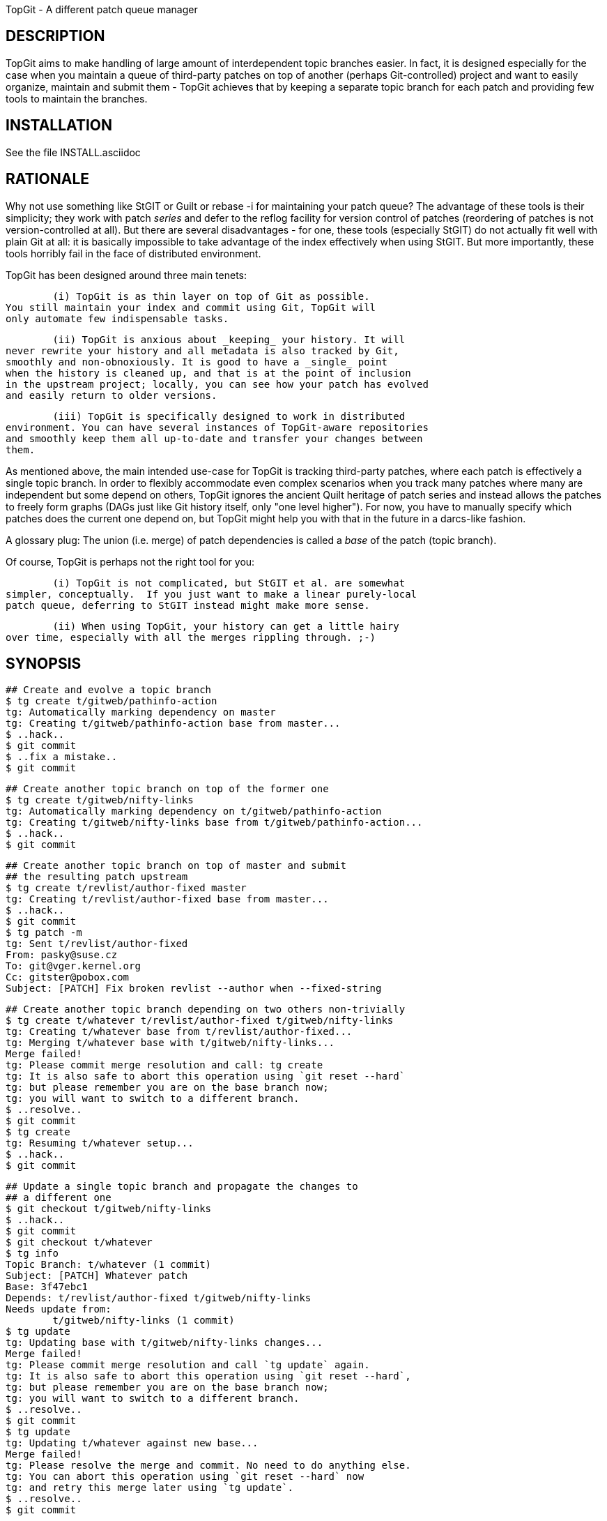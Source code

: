 TopGit - A different patch queue manager


DESCRIPTION
-----------

TopGit aims to make handling of large amount of interdependent topic
branches easier. In fact, it is designed especially for the case
when you maintain a queue of third-party patches on top of another
(perhaps Git-controlled) project and want to easily organize, maintain
and submit them - TopGit achieves that by keeping a separate topic
branch for each patch and providing few tools to maintain the branches.


INSTALLATION
------------
See the file INSTALL.asciidoc


RATIONALE
---------

Why not use something like StGIT or Guilt or rebase -i for maintaining
your patch queue?  The advantage of these tools is their simplicity;
they work with patch _series_ and defer to the reflog facility for
version control of patches (reordering of patches is not
version-controlled at all). But there are several disadvantages -
for one, these tools (especially StGIT) do not actually fit well
with plain Git at all: it is basically impossible to take advantage
of the index effectively when using StGIT. But more importantly,
these tools horribly fail in the face of distributed environment.

TopGit has been designed around three main tenets:

	(i) TopGit is as thin layer on top of Git as possible.
You still maintain your index and commit using Git, TopGit will
only automate few indispensable tasks.

	(ii) TopGit is anxious about _keeping_ your history. It will
never rewrite your history and all metadata is also tracked by Git,
smoothly and non-obnoxiously. It is good to have a _single_ point
when the history is cleaned up, and that is at the point of inclusion
in the upstream project; locally, you can see how your patch has evolved
and easily return to older versions.

	(iii) TopGit is specifically designed to work in distributed
environment. You can have several instances of TopGit-aware repositories
and smoothly keep them all up-to-date and transfer your changes between
them.

As mentioned above, the main intended use-case for TopGit is tracking
third-party patches, where each patch is effectively a single topic
branch.  In order to flexibly accommodate even complex scenarios when
you track many patches where many are independent but some depend
on others, TopGit ignores the ancient Quilt heritage of patch series
and instead allows the patches to freely form graphs (DAGs just like
Git history itself, only "one level higher"). For now, you have
to manually specify which patches does the current one depend
on, but TopGit might help you with that in the future in a darcs-like
fashion.

A glossary plug: The union (i.e. merge) of patch dependencies is
called a _base_ of the patch (topic branch).

Of course, TopGit is perhaps not the right tool for you:

	(i) TopGit is not complicated, but StGIT et al. are somewhat
simpler, conceptually.  If you just want to make a linear purely-local
patch queue, deferring to StGIT instead might make more sense.

	(ii) When using TopGit, your history can get a little hairy
over time, especially with all the merges rippling through. ;-)


SYNOPSIS
--------

	## Create and evolve a topic branch
	$ tg create t/gitweb/pathinfo-action
	tg: Automatically marking dependency on master
	tg: Creating t/gitweb/pathinfo-action base from master...
	$ ..hack..
	$ git commit
	$ ..fix a mistake..
	$ git commit

	## Create another topic branch on top of the former one
	$ tg create t/gitweb/nifty-links
	tg: Automatically marking dependency on t/gitweb/pathinfo-action
	tg: Creating t/gitweb/nifty-links base from t/gitweb/pathinfo-action...
	$ ..hack..
	$ git commit

	## Create another topic branch on top of master and submit
	## the resulting patch upstream
	$ tg create t/revlist/author-fixed master
	tg: Creating t/revlist/author-fixed base from master...
	$ ..hack..
	$ git commit
	$ tg patch -m
	tg: Sent t/revlist/author-fixed
	From: pasky@suse.cz
	To: git@vger.kernel.org
	Cc: gitster@pobox.com
	Subject: [PATCH] Fix broken revlist --author when --fixed-string

	## Create another topic branch depending on two others non-trivially
	$ tg create t/whatever t/revlist/author-fixed t/gitweb/nifty-links
	tg: Creating t/whatever base from t/revlist/author-fixed...
	tg: Merging t/whatever base with t/gitweb/nifty-links...
	Merge failed!
	tg: Please commit merge resolution and call: tg create
	tg: It is also safe to abort this operation using `git reset --hard`
	tg: but please remember you are on the base branch now;
	tg: you will want to switch to a different branch.
	$ ..resolve..
	$ git commit
	$ tg create
	tg: Resuming t/whatever setup...
	$ ..hack..
	$ git commit

	## Update a single topic branch and propagate the changes to
	## a different one
	$ git checkout t/gitweb/nifty-links
	$ ..hack..
	$ git commit
	$ git checkout t/whatever
	$ tg info
	Topic Branch: t/whatever (1 commit)
	Subject: [PATCH] Whatever patch
	Base: 3f47ebc1
	Depends: t/revlist/author-fixed t/gitweb/nifty-links
	Needs update from:
		t/gitweb/nifty-links (1 commit)
	$ tg update
	tg: Updating base with t/gitweb/nifty-links changes...
	Merge failed!
	tg: Please commit merge resolution and call `tg update` again.
	tg: It is also safe to abort this operation using `git reset --hard`,
	tg: but please remember you are on the base branch now;
	tg: you will want to switch to a different branch.
	$ ..resolve..
	$ git commit
	$ tg update
	tg: Updating t/whatever against new base...
	Merge failed!
	tg: Please resolve the merge and commit. No need to do anything else.
	tg: You can abort this operation using `git reset --hard` now
	tg: and retry this merge later using `tg update`.
	$ ..resolve..
	$ git commit

	## Update a single topic branch and propagate the changes
	## further through the dependency chain
	$ git checkout t/gitweb/pathinfo-action
	$ ..hack..
	$ git commit
	$ git checkout t/whatever
	$ tg info
	Topic Branch: t/whatever (1/2 commits)
	Subject: [PATCH] Whatever patch
	Base: 0ab2c9b3
	Depends: t/revlist/author-fixed t/gitweb/nifty-links
	Needs update from:
		t/gitweb/pathinfo-action (<= t/gitweb/nifty-links) (1 commit)
	$ tg update
	tg: Recursing to t/gitweb/nifty-links...
	[t/gitweb/nifty-links] tg: Updating base with t/gitweb/pathinfo-action changes...
	Merge failed!
	[t/gitweb/nifty-links] tg: Please commit merge resolution and call `tg update` again.
	[t/gitweb/nifty-links] tg: It is also safe to abort this operation using `git reset --hard`,
	[t/gitweb/nifty-links] tg: but please remember you are on the base branch now;
	[t/gitweb/nifty-links] tg: you will want to switch to a different branch.
	[t/gitweb/nifty-links] tg: You are in a subshell. If you abort the merge,
	[t/gitweb/nifty-links] tg: use `exit` to abort the recursive update altogether.
	[t/gitweb/nifty-links] $ ..resolve..
	[t/gitweb/nifty-links] $ git commit
	[t/gitweb/nifty-links] $ tg update
	[t/gitweb/nifty-links] tg: Updating t/gitweb/nifty-links against new base...
	Merge failed!
	[t/gitweb/nifty-links] tg: Please resolve the merge and commit.
	[t/gitweb/nifty-links] tg: You can abort this operation using `git reset --hard`.
	[t/gitweb/nifty-links] tg: You are in a subshell. After you either commit or abort
	[t/gitweb/nifty-links] tg: your merge, use `exit` to proceed with the recursive update.
	[t/gitweb/nifty-links] $ ..resolve..
	[t/gitweb/nifty-links] $ git commit
	[t/gitweb/nifty-links] $ exit
	tg: Updating base with t/gitweb/nifty-links changes...
	tg: Updating t/whatever against new base...

	## Clone a TopGit-controlled repository
	$ git clone URL repo
	$ cd repo
	$ tg remote --populate origin
	...
	$ git fetch
	$ tg update

	## Add a TopGit remote to a repository and push to it
	$ git remote add foo URL
	$ tg remote foo
	$ tg push -r foo t/whatever
	# Note that magit still uses git push, which is wrong as of TopGit 0.8

	## Update from a non-default TopGit remote
	$ git fetch foo
	$ tg -r foo summary
	$ tg -r foo update


USAGE
-----

The 'tg' tool of TopGit has several subcommands:

tg help
~~~~~~~
	Our sophisticated integrated help facility. Doesn't do
	a whole lot for now.

tg create
~~~~~~~~~
	Create a new TopGit-controlled topic branch of a given name
	(required argument) and switch to it. If no dependencies
	are specified (by extra arguments passed after the first one),
	the current branch is assumed to be the only dependency.

	After `tg create`, you should insert the patch description
	to the '.topmsg' file, which will already contain some
	prefilled bits. You can set topgit.to, topgit.cc and topgit.bcc
	configuration variables in order to have `tg create`
	add these headers with given default values to '.topmsg'.

	The main task of `tg create` is to set up the topic branch
	base from the dependencies. This may fail due to merge conflicts.
	In that case, after you commit the conflicts resolution,
	you should call `tg create` again (without any arguments);
	it will detect that you are on a topic branch base ref and
	resume the topic branch creation operation.

	In an alternative use case, if '-r BRANCH' is given instead
	of dependency list, the topic branch is created based on
	the given remote branch.

tg delete
~~~~~~~~~
	Remove a TopGit-controlled topic branch of given name
	(required argument). Normally, this command will remove
	only empty branch (base == head) without dependencies; use '-f'
	to remove non-empty branch or branch that is dependent upon.

	The '-f' option is also useful to force removal of a branch's base, if
	you used 'git branch -D B' to remove the branch B, and then certain
	TopGit commands complain, because the base of branch B is still there.

	Currently, this command will _NOT_ remove the branch from
	the dependency list in other branches. You need to take
	care of this _manually_. This is even more complicated
	in combination with '-f', in that case you need to manually
	unmerge the removed branch's changes from the branches
	depending on it.

	TODO: '-a' to delete all empty branches, depfix, revert

tg depend
~~~~~~~~~
	Change dependencies of a TopGit-controlled topic branch.
	This should have several subcommands, but only 'add' is
	supported right now.

	The 'add' subcommand takes an argument of a topic branch
	to be added, adds it to '.topdeps', performs a commit and
	then updates your topic branch accordingly. If you want to
	do other things related to the dependency addition, like
	adjusting '.topmsg', prepare them in the index before
	calling 'tg depend add'.

	TODO: Subcommand for removing dependencies, obviously

tg files
~~~~~~~~
	List files changed by the current or specified topic branch.

	Options:
	  -i		list files based on index instead of branch
	  -w		list files based on working tree instead of branch

tg info
~~~~~~~
	Show a summary information about the current or specified
	topic branch.

tg patch
~~~~~~~~
	Generate a patch from the current or specified topic branch.
	This means that the diff between the topic branch base and
	head (latest commit) is shown, appended to the description
	found in the .topmsg file.

	The patch is by default simply dumped to stdout. In the future,
	tg patch will be able to automatically send the patches by mail
	or save them to files. (TODO)

	Options:
	  -i		base patch generation on index instead of branch
	  -w		base patch generation on working tree instead of branch

tg mail
~~~~~~~
	Send a patch from the current or specified topic branch as
	email.

	Takes the patch given on the command line and emails it out.
	Destination addresses such as To, Cc and Bcc are taken from the
	patch header.

	Since it actually boils down to `git send-email` please refer to
	its documentation for details on how to setup email for git.
	You can pass arbitrary options to this command through the
	'-s' parameter, but you must double-quote everything.
	The '-r' parameter with msgid can be used to generate in-reply-to
	and reference headers to an earlier mail.

	Note: be careful when using this command.  It easily sends out several
	mails.  You might want to run

		git config sendemail.confirm always

	to let `git send-email` ask for confirmation before sending any mail.

	Options:
	  -i		base patch generation on index instead of branch
	  -w		base patch generation on working tree instead of branch

	TODO: 'tg mail patchfile' to mail an already exported patch
	TODO: mailing patch series
	TODO: specifying additional options and addresses on command
	      line

tg remote
~~~~~~~~~
	Register given remote as TopGit-controlled. This will create
	the namespace for the remote branch bases and teach 'git fetch'
	to operate on them. However, from TopGit 0.8 onwards you need to
	use 'tg push', or 'git push --mirror', for pushing TopGit-controlled
	branches.

	'tg remote' takes a optional remote name argument, and optional
	'--populate' switch - use that for your origin-style remote,
	it will seed the local topic branch system based on the
	remote topic branches. '--populate' will also make 'tg remote'
	automatically fetch the remote and 'tg update' to look at
	branches of this remote for updates by default.

tg summary
~~~~~~~~~~
	Show overview of all TopGit-tracked topic branches and their
	up-to-date status ('>' marks the current topic branch,
	'0' marks that it introduces no own changes,
	'l'/'r' marks that it is local-only or has remote mate,
	'L'/'R' marks that it is ahead/out-of-date wrt. its remote mate,
	'D' marks that it is out-of-date wrt. its dependencies,
	'!' marks that it has missing dependencies (even recursively),
	'B' marks that it is out-of-date wrt. its base).

	This can take long time to accurately determine all the relevant
	information about each branch; you can pass '-t' to get just
	terse list of topic branch names quickly. Alternately, you can
	pass '--graphviz' to get a dot-suitable output to draw a dependency
	graph between the topic branches.

	You can also use the --sort option to sort the branches using
	a topological sort.  This is especially useful if each
	TopGit-tracked topic branch depends on a single parent branch,
	since it will then print the branches in the dependency
	order.  In more complex scenarios, a text graph view would be
	much more useful, but that is not yet implemented.

	The --deps option outputs dependency informations between
	branches in a machine-readable format.  Feed this to "tsort"
	to get the output from --sort.

	Options:
	  -i		Use TopGit meta data from the index instead of branch
	  -w		Use TopGit meta data from the working tree instead of branch

	TODO: Speed up by an order of magnitude
	TODO: Text graph view

tg export
~~~~~~~~~
	Export a tidied-up history of the current topic branch
	and its dependencies, suitable for feeding upstream.
	Each topic branch corresponds to a single commit or patch
	in the cleaned up history (corresponding basically exactly
	to `tg patch` output for the topic branch).

	The command has three possible outputs now - either a Git branch with
	the collapsed history, a Git branch with a linearized history, or a
	quilt series in new directory.

	In case of producing collapsed history in new branch,
	you can use this collapsed structure either for providing
	a pull source for upstream, or further linearization e.g.
	for creation of a quilt series using git log:

		git log --pretty=email -p --topo-order origin..exported

	To better understand the function of `tg export`,
	consider this dependency structure of topic branches:

	origin/master - t/foo/blue - t/foo/red - master
	             `- t/bar/good <,----------'
	             `- t/baz      ------------'

	(Where each of the branches may have hefty history.) Then

	master$ tg export for-linus

	will create this commit structure on branch for-linus:

	origin/master - t/foo/blue -. merge - t/foo/red -.. merge - master
	             `- t/bar/good <,-------------------'/
	             `- t/baz      ---------------------'

	In case of using the linearize mode:

	master$ tg export --linearize for-linus

	you get a linear history respecting the dependencies of your patches in
	a new branch for-linus.  The result should be more or less the same as
	using quilt mode and reimporting it into a Git branch.  (More or less
	because the topologic order can usually be extended in more than one
	way into a complete ordering and the two methods may choose different
	one's.)  The result might be more appropriate for merging upstream as
	it contains fewer merges.

	Note that you might get conflicts during linearization because the
	patches are reordered to get a linear history.

	In case of the quilt mode,

	master$ tg export --quilt for-linus

	would create this directory for-linus:

	for-linus/t/foo/blue.diff
	for-linus/t/foo/red.diff
	for-linus/t/bar/good.diff
	for-linus/t/baz.diff
	for-linus/series:
		t/foo/blue.diff -p1
		t/bar/good.diff -p1
		t/foo/red.diff -p1
		t/baz.diff -p1

	The command works on the current topic branch
	and can be called either without a parameter
	(in that case, '--collapse' is assumed)
	and with one mandatory argument: the name of the branch
	where the exported result shall be stored.
	The branch will be silently overwritten if it exists already!
	Use git reflog to recover in case of mistake.

	Alternatively, call it with the '--quilt' parameter
	and an argument specifying the directory
	where the quilt series should be saved.

	With '--quilt', you can also pass '-b' parameter followed by
	a comma-separated explicit list of branches to export. This
	mode of operation is currently not supported with collapse.

	In '--quilt' mode the patches are named like the originating topgit
	branch.  So usually they end up in subdirectories of the output
	directory.  With option '--flatten' the names are mangled such that
	they end up directly in the output dir (i.e. slashes are substituted by
	underscores).  With option '--strip[=N]' the first 'N' subdirectories (all
	if no 'N' is given) get stripped off.  Names are always '--strip'ped
	before '--flatten'ed.  With option '--numbered' (which implies '--flatten')
	the patch names get a number as prefix to allow getting the order without
	consulting the series file, which eases sending out the patches.

	Usage: tg export ([(--collapse | --linearize)] BRANCH | --quilt DIR)

	TODO: Make stripping of non-essential headers configurable
	TODO: Make stripping of [PATCH] and other prefixes configurable
	TODO: --mbox option for other mode of operation
	TODO: -a option to export all branches
	TODO: For quilt exporting, export the linearized history created in a
	      temporary branch---this would allow producing conflict-less
	      series

tg import
~~~~~~~~~
	Import commits within the given revision range into TopGit,
	creating one topic branch per commit, the dependencies forming
	a linear sequence starting on your current branch (or a branch
	specified by the '-d' parameter).

	The branch names are auto-guessed from the commit messages
	and prefixed by t/ by default; use '-p PREFIX' to specify
	an alternative prefix (even an empty one).

	Alternatively, you can use the '-s NAME' parameter to specify
	the name of target branch; the command will then take one more
	argument describing a single commit to import.

tg update
~~~~~~~~~
	Update the current, specified or all topic branches wrt. changes
	in the branches they depends on and remote branches.
	This is performed in two phases - first,
	changes within the dependencies are merged to the base,
	then the base is merged into the topic branch.
	The output will guide you in case of conflicts.

	When -a is specifed, updates all topic branches matched by
	PATTERNs (see git-for-all-refs(1) for details) or all if
	no pattern is given.

	After the update if single topic branch was specified, it is left
	as current; if -a was specified, returns to branch which was
	current at the beginning.

	In case your dependencies are not up-to-date, tg update
	will first recurse into them and update these.

	If a remote branch update brings dependencies on branches
	not yet instantiated locally, you can either bring in all
	the new branches from the remote using 'tg remote --populate'
	or only pick out the missing ones using 'tg create -r'
	('tg summary' will point out branches with incomplete
	dependencies by showing an '!' near to them).

	TODO: tg update -a -c to autoremove (clean) up-to-date branches

tg push
~~~~~~~
	pushes a TopGit-controlled topic branch to a remote
	repository.  By default the remote gets all dependencies
	(both tgish and non-tgish) and bases pushed to.

tg base
~~~~~~~
	Prints the base commit of the current topic branch.  Silently
	exits with exit code 1 if you are not working on a TopGit
	branch.

tg log
~~~~~~
	Prints the git log of the named topgit branch.

	Note: if you have merged changes from a different repository, this
	command might not list all interesting commits.

tg prev
~~~~~~~
	Outputs the direct dependencies for the current or named patch.

	Options:
	  -i		show dependencies based on index instead of branch
	  -w		show dependencies based on working tree instead of branch

tg next
~~~~~~~
	Outputs all patches which directly depend on the current or
	named patch.

	Options:
	  -i		show dependencies based on index instead of branch
	  -w		show dependencies based on working tree instead of branch

TODO: tg rename

IMPLEMENTATION
--------------

TopGit stores all the topic branches in the regular refs/heads/
namespace, (we recommend to mark them with the 't/' prefix).
Except that, TopGit also maintains a set of auxiliary refs in
refs/top-*. Currently, only refs/top-bases/ is used, containing
the current _base_ of the given topic branch - this is basically
a merge of all the branches the topic branch depends on; it is
updated during `tg update` and then merged to the topic branch,
and it is the base of a patch generated from the topic branch by
`tg patch`.

All the metadata is tracked within the source tree and history
of the topic branch itself, in .top* files; these files are kept
isolated within the topic branches during TopGit-controlled merges
and are of course omitted during `tg patch`. The state of these
files in base commits is undefined; look at them only in the topic
branches themselves.  Currently, two files are defined:

	.topmsg: Contains the description of the topic branch
in a mail-like format, plus the author information,
whatever Cc headers you choose or the post-three-dashes message.
When mailing out your patch, basically only few extra headers
mail headers are inserted and the patch itself is appended.
Thus, as your patches evolve, you can record nuances like whether
the particular patch should have To-list/Cc-maintainer or vice
versa and similar nuances, if your project is into that.
From is prefilled from your current GIT_AUTHOR_IDENT, other headers
can be prefilled from various optional topgit.* config options.

	.topdeps: Contains the one-per-line list of branches
your patch depends on, pre-seeded with `tg create`. (Continuously
updated) merge of these branches will be the "base" of your topic
branch. DO NOT EDIT THIS FILE MANUALLY!!! If you do so, you need
to know exactly what are you doing, since this file must stay in
sync with the Git history information, otherwise very bad things
will happen.

TopGit also automagically installs a bunch of custom commit-related
hooks that will verify if you are committing the .top* files in sane
state. It will add the hooks to separate files within the hooks/
subdirectory and merely insert calls of them to the appropriate hooks
and make them executable (but make sure the original hooks code
is not called if the hook was not executable beforehand).

Another automagically installed piece is .git/info/attributes specifier
for an 'ours' merge strategy for the files .topmsg and .topdeps, and
the (intuitive) 'ours' merge strategy definition in .git/config.


REMOTE HANDLING
---------------

There are two remaining issues with accessing topic branches in remote
repositories:

	(i) Referring to remote topic branches from your local repository
	(ii) Developing some of the remote topic branches locally

There are two somewhat contradictory design considerations here:

	(a) Hacking on multiple independent TopGit remotes in a single
	repository
	(b) Having a self-contained topic system in local refs space

To us, (a) does not appear to be very convincing, while (b) is quite desirable
for 'git-log topic' etc. working, and increased conceptual simplicity.

Thus, we choose to instantiate all the topic branches of given remote locally;
this is performed by 'tg remote --populate'.
'tg update' will also check if a branch can be updated from its corresponding
remote branch. The logic is somewhat involved if we should DTRT.
First, we update the base, handling the remote branch as if it was the first
dependency; thus, conflict resolutions made in the remote branch will be
carried over to our local base automagically. Then, the base is merged into
remote branch and the result is merged to local branch - again, to carry over
remote conflict resolutions. In the future, this order might be adjustable
per-update in case local changes are diverging more than the remote ones.

All commands by default refer to the remote that 'tg remote --populate'
was called on the last time ('topgit.remote' configuration variable). You can
manually run any command with a different base remote by passing '-r REMOTE'
_before_ the subcommand name.


POINTERS
--------

The following references are useful to understand the development of topgit and
its subcommands.

tg depend:
  http://lists-archives.org/git/688698-add-list-and-rm-sub-commands-to-tg-depend.html
